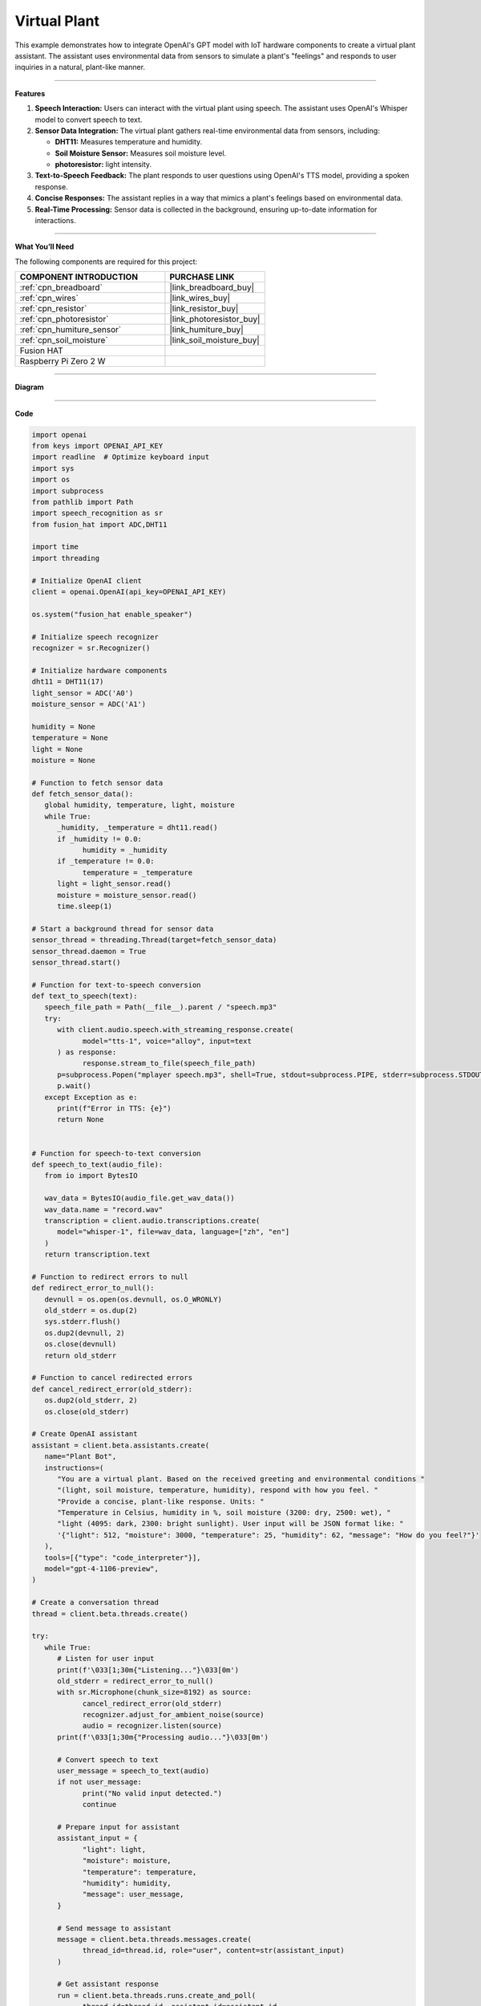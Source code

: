 Virtual Plant 
===================================

This example demonstrates how to integrate OpenAI's GPT model with IoT hardware components to create a virtual plant assistant. The assistant uses environmental data from sensors to simulate a plant's "feelings" and responds to user inquiries in a natural, plant-like manner.

----------------------------------------------

**Features**

1. **Speech Interaction:** Users can interact with the virtual plant using speech. The assistant uses OpenAI's Whisper model to convert speech to text.

2. **Sensor Data Integration:** The virtual plant gathers real-time environmental data from sensors, including:

   * **DHT11:** Measures temperature and humidity.
   * **Soil Moisture Sensor:** Measures soil moisture level.
   * **photoresistor:** light intensity.

3. **Text-to-Speech Feedback:** The plant responds to user questions using OpenAI's TTS model, providing a spoken response.

4. **Concise Responses:** The assistant replies in a way that mimics a plant's feelings based on environmental data.

5. **Real-Time Processing:** Sensor data is collected in the background, ensuring up-to-date information for interactions.


----------------------------------------------

**What You’ll Need**

The following components are required for this project:


.. list-table::
    :widths: 30 20
    :header-rows: 1

    *   - COMPONENT INTRODUCTION
        - PURCHASE LINK

    *   - :ref:`cpn_breadboard`
        - |link_breadboard_buy|
    *   - :ref:`cpn_wires`
        - |link_wires_buy|
    *   - :ref:`cpn_resistor`
        - |link_resistor_buy|
    *   - :ref:`cpn_photoresistor`
        - |link_photoresistor_buy|
    *   - :ref:`cpn_humiture_sensor`
        - |link_humiture_buy|
    *   - :ref:`cpn_soil_moisture`
        - |link_soil_moisture_buy|
    *   - Fusion HAT
        - 
    *   - Raspberry Pi Zero 2 W
        -


----------------------------------------------

**Diagram**

.. image:: img/fzz/gpt_plant_bb.png
   :width: 800
   :align: center


----------------------------------------------

**Code**

.. raw:: html

   <run></run>

.. code-block:: python

   import openai
   from keys import OPENAI_API_KEY
   import readline  # Optimize keyboard input
   import sys
   import os
   import subprocess
   from pathlib import Path
   import speech_recognition as sr
   from fusion_hat import ADC,DHT11

   import time
   import threading

   # Initialize OpenAI client
   client = openai.OpenAI(api_key=OPENAI_API_KEY)

   os.system("fusion_hat enable_speaker")

   # Initialize speech recognizer
   recognizer = sr.Recognizer()

   # Initialize hardware components
   dht11 = DHT11(17)
   light_sensor = ADC('A0')
   moisture_sensor = ADC('A1')

   humidity = None
   temperature = None
   light = None
   moisture = None

   # Function to fetch sensor data
   def fetch_sensor_data():
      global humidity, temperature, light, moisture
      while True:
         _humidity, _temperature = dht11.read()
         if _humidity != 0.0:
               humidity = _humidity
         if _temperature != 0.0:
               temperature = _temperature
         light = light_sensor.read()
         moisture = moisture_sensor.read()
         time.sleep(1)

   # Start a background thread for sensor data
   sensor_thread = threading.Thread(target=fetch_sensor_data)
   sensor_thread.daemon = True
   sensor_thread.start()

   # Function for text-to-speech conversion
   def text_to_speech(text):
      speech_file_path = Path(__file__).parent / "speech.mp3"
      try:
         with client.audio.speech.with_streaming_response.create(
               model="tts-1", voice="alloy", input=text
         ) as response:
               response.stream_to_file(speech_file_path)
         p=subprocess.Popen("mplayer speech.mp3", shell=True, stdout=subprocess.PIPE, stderr=subprocess.STDOUT)
         p.wait()
      except Exception as e:
         print(f"Error in TTS: {e}")
         return None


   # Function for speech-to-text conversion
   def speech_to_text(audio_file):
      from io import BytesIO

      wav_data = BytesIO(audio_file.get_wav_data())
      wav_data.name = "record.wav"
      transcription = client.audio.transcriptions.create(
         model="whisper-1", file=wav_data, language=["zh", "en"]
      )
      return transcription.text

   # Function to redirect errors to null
   def redirect_error_to_null():
      devnull = os.open(os.devnull, os.O_WRONLY)
      old_stderr = os.dup(2)
      sys.stderr.flush()
      os.dup2(devnull, 2)
      os.close(devnull)
      return old_stderr

   # Function to cancel redirected errors
   def cancel_redirect_error(old_stderr):
      os.dup2(old_stderr, 2)
      os.close(old_stderr)

   # Create OpenAI assistant
   assistant = client.beta.assistants.create(
      name="Plant Bot",
      instructions=(
         "You are a virtual plant. Based on the received greeting and environmental conditions "
         "(light, soil moisture, temperature, humidity), respond with how you feel. "
         "Provide a concise, plant-like response. Units: "
         "Temperature in Celsius, humidity in %, soil moisture (3200: dry, 2500: wet), "
         "light (4095: dark, 2300: bright sunlight). User input will be JSON format like: "
         '{"light": 512, "moisture": 3000, "temperature": 25, "humidity": 62, "message": "How do you feel?"}'
      ),
      tools=[{"type": "code_interpreter"}],
      model="gpt-4-1106-preview",
   )

   # Create a conversation thread
   thread = client.beta.threads.create()

   try:
      while True:
         # Listen for user input
         print(f'\033[1;30m{"Listening..."}\033[0m')
         old_stderr = redirect_error_to_null()
         with sr.Microphone(chunk_size=8192) as source:
               cancel_redirect_error(old_stderr)
               recognizer.adjust_for_ambient_noise(source)
               audio = recognizer.listen(source)
         print(f'\033[1;30m{"Processing audio..."}\033[0m')

         # Convert speech to text
         user_message = speech_to_text(audio)
         if not user_message:
               print("No valid input detected.")
               continue

         # Prepare input for assistant
         assistant_input = {
               "light": light,
               "moisture": moisture,
               "temperature": temperature,
               "humidity": humidity,
               "message": user_message,
         }

         # Send message to assistant
         message = client.beta.threads.messages.create(
               thread_id=thread.id, role="user", content=str(assistant_input)
         )

         # Get assistant response
         run = client.beta.threads.runs.create_and_poll(
               thread_id=thread.id, assistant_id=assistant.id
         )

         if run.status == "completed":
               messages = client.beta.threads.messages.list(thread_id=thread.id)
               for message in messages.data:
                  if message.role == "assistant":
                     for block in message.content:
                           if block.type == "text":
                              response = block.text.value
                              print(f"Plant Bot >>> {response}")
                              text_to_speech(response)
                     break
   finally:
      client.beta.assistants.delete(assistant.id)
      print("\n Delete Assistant ID")


----------------------------------------------

**Code Explanation**

1. Initialization

.. code-block:: python

   client = openai.OpenAI(api_key=OPENAI_API_KEY)

Initializes the OpenAI client using your API key.

.. code-block:: python

   # Initialize hardware components
   dht11 = DHT11(17)
   light_sensor = ADC('A0')
   moisture_sensor = ADC('A1')


Initializes the modules for reading light and soil moisture data.
Initializes the DHT11 sensor for temperature and humidity readings.


2. Sensor Data Collection

.. code-block:: python

   # Function to fetch sensor data
   def fetch_sensor_data():
      global humidity, temperature, light, moisture
      while True:
         _humidity, _temperature = dht11.read()
         if _humidity != 0.0:
               humidity = _humidity
         if _temperature != 0.0:
               temperature = _temperature
         light = light_sensor.read()
         moisture = moisture_sensor.read()
         time.sleep(1)

This function continuously updates global variables with sensor data, running on a separate thread to avoid blocking the main program.

3. Speech-to-Text and Text-to-Speech

.. code-block:: python

   def speech_to_text(audio_file):
      transcription = client.audio.transcriptions.create(
         model="whisper-1", file=wav_data, language=["zh", "en"]
      )
      return transcription.text

Uses OpenAI's Whisper model to transcribe the user's spoken input into text.

.. code-block:: python

   # Function for text-to-speech conversion
   def text_to_speech(text):
      speech_file_path = Path(__file__).parent / "speech.mp3"
      try:
         with client.audio.speech.with_streaming_response.create(
               model="tts-1", voice="alloy", input=text
         ) as response:
               response.stream_to_file(speech_file_path)
         p=subprocess.Popen("mplayer speech.mp3", shell=True, stdout=subprocess.PIPE, stderr=subprocess.STDOUT)
         p.wait()
      except Exception as e:
         print(f"Error in TTS: {e}")
         return None

Converts the assistant's textual response into a spoken audio file using OpenAI's TTS model.
Then plays the audio file using mplayer.

4. Creating the Assistant

.. code-block:: python

   instructions=(
      "You are a virtual plant. Based on the received greeting and environmental conditions "
      "(light, soil moisture, temperature, humidity), respond with how you feel. "
      "Provide a concise, plant-like response. Units: "
      "Temperature in Celsius, humidity in %, soil moisture (3200: dry, 2500: wet), "
      "light (4095: dark, 2300: bright sunlight). User input will be JSON format like: "
      '{"light": 512, "moisture": 3000, "temperature": 25, "humidity": 62, "message": "How do you feel?"}'
   ),

The assistant is designed to mimic the personality of a plant, considering environmental data when responding.

5. Processing User Interactions


.. code-block:: python

   assistant_input = {
      "light": light,
      "moisture": moisture,
      "temperature": temperature,
      "humidity": humidity,
      "message": user_message,
   }
   message = client.beta.threads.messages.create(
      thread_id=thread.id, role="user", content=str(assistant_input)
   )

Sends the sensor data and user query to the assistant as a JSON-formatted string.

6. Generating a Response

.. code-block:: python

   run = client.beta.threads.runs.create_and_poll(
      thread_id=thread.id, assistant_id=assistant.id
   )

Waits for the assistant to generate a response.

.. code-block:: python

   if run.status == "completed":
      messages = client.beta.threads.messages.list(thread_id=thread.id)
      for message in messages.data:
            if message.role == "assistant":
               for block in message.content:
                  if block.type == "text":
                        response = block.text.value
                        print(f"Plant Bot >>> {response}")
                        text_to_speech(response)
               break

converts the assistant's response to text and prints it to the console. It also uses the text-to-speech function to play the assistant's response aloud.


----------------------------------------------

**Debugging Tips**


1. **No Sensor Data:**
   
   * Ensure sensors are properly connected to the GPIO pins.
   * Use a multimeter to verify power supply to the sensors.

2. **Audio Issues:**
   
   * Verify microphone and speaker connections.
   * Check if audio input/output devices are recognized by the system.
